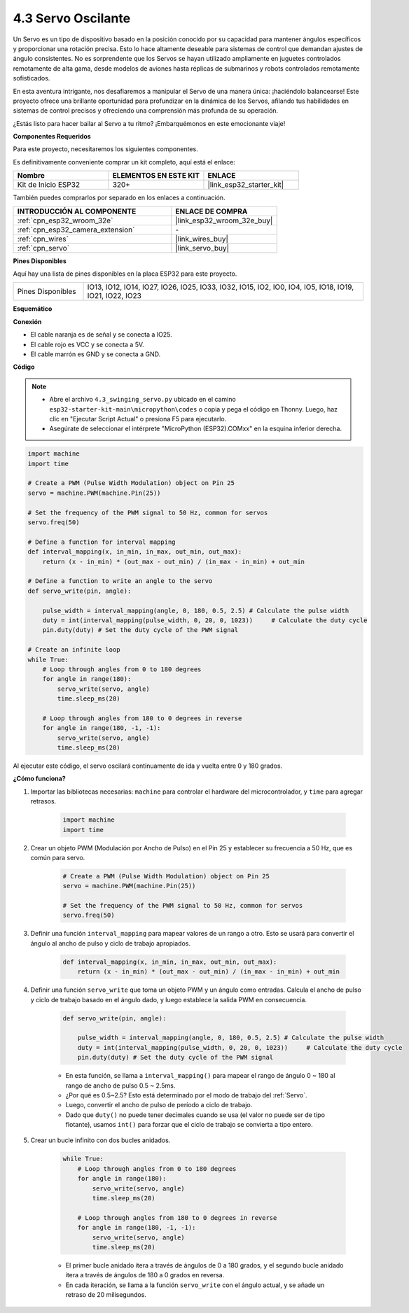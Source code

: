 .. _py_servo:

4.3 Servo Oscilante
===================

Un Servo es un tipo de dispositivo basado en la posición conocido por su capacidad para mantener ángulos específicos y proporcionar una rotación precisa. Esto lo hace altamente deseable para sistemas de control que demandan ajustes de ángulo consistentes. No es sorprendente que los Servos se hayan utilizado ampliamente en juguetes controlados remotamente de alta gama, desde modelos de aviones hasta réplicas de submarinos y robots controlados remotamente sofisticados.

En esta aventura intrigante, nos desafiaremos a manipular el Servo de una manera única: ¡haciéndolo balancearse! Este proyecto ofrece una brillante oportunidad para profundizar en la dinámica de los Servos, afilando tus habilidades en sistemas de control precisos y ofreciendo una comprensión más profunda de su operación.

¿Estás listo para hacer bailar al Servo a tu ritmo? ¡Embarquémonos en este emocionante viaje!

**Componentes Requeridos**

Para este proyecto, necesitaremos los siguientes componentes.

Es definitivamente conveniente comprar un kit completo, aquí está el enlace:

.. list-table::
    :widths: 20 20 20
    :header-rows: 1

    *   - Nombre	
        - ELEMENTOS EN ESTE KIT
        - ENLACE
    *   - Kit de Inicio ESP32
        - 320+
        - |link_esp32_starter_kit|

También puedes comprarlos por separado en los enlaces a continuación.

.. list-table::
    :widths: 30 20
    :header-rows: 1

    *   - INTRODUCCIÓN AL COMPONENTE
        - ENLACE DE COMPRA

    *   - :ref:`cpn_esp32_wroom_32e`
        - |link_esp32_wroom_32e_buy|
    *   - :ref:`cpn_esp32_camera_extension`
        - \-
    *   - :ref:`cpn_wires`
        - |link_wires_buy|
    *   - :ref:`cpn_servo`
        - |link_servo_buy|


**Pines Disponibles**

Aquí hay una lista de pines disponibles en la placa ESP32 para este proyecto.

.. list-table::
    :widths: 5 20 

    * - Pines Disponibles
      - IO13, IO12, IO14, IO27, IO26, IO25, IO33, IO32, IO15, IO2, IO0, IO4, IO5, IO18, IO19, IO21, IO22, IO23


**Esquemático**

.. image:: ../../img/circuit/circuit_4.3_servo.png

**Conexión**

* El cable naranja es de señal y se conecta a IO25.
* El cable rojo es VCC y se conecta a 5V.
* El cable marrón es GND y se conecta a GND.

.. image:: ../../img/wiring/4.3_swinging_servo_bb.png

**Código**

.. note::

    * Abre el archivo ``4.3_swinging_servo.py`` ubicado en el camino ``esp32-starter-kit-main\micropython\codes`` o copia y pega el código en Thonny. Luego, haz clic en "Ejecutar Script Actual" o presiona F5 para ejecutarlo.
    * Asegúrate de seleccionar el intérprete "MicroPython (ESP32).COMxx" en la esquina inferior derecha. 




.. code-block:: python

    import machine
    import time

    # Create a PWM (Pulse Width Modulation) object on Pin 25
    servo = machine.PWM(machine.Pin(25))

    # Set the frequency of the PWM signal to 50 Hz, common for servos
    servo.freq(50)

    # Define a function for interval mapping
    def interval_mapping(x, in_min, in_max, out_min, out_max):
        return (x - in_min) * (out_max - out_min) / (in_max - in_min) + out_min

    # Define a function to write an angle to the servo
    def servo_write(pin, angle):
        
        pulse_width = interval_mapping(angle, 0, 180, 0.5, 2.5) # Calculate the pulse width
        duty = int(interval_mapping(pulse_width, 0, 20, 0, 1023))     # Calculate the duty cycle
        pin.duty(duty) # Set the duty cycle of the PWM signal

    # Create an infinite loop
    while True:
        # Loop through angles from 0 to 180 degrees
        for angle in range(180):
            servo_write(servo, angle)
            time.sleep_ms(20)

        # Loop through angles from 180 to 0 degrees in reverse
        for angle in range(180, -1, -1):
            servo_write(servo, angle)
            time.sleep_ms(20)


Al ejecutar este código, el servo oscilará continuamente de ida y vuelta entre 0 y 180 grados.


**¿Cómo funciona?**


#. Importar las bibliotecas necesarias: ``machine`` para controlar el hardware del microcontrolador, y ``time`` para agregar retrasos.


    .. code-block:: python

        import machine
        import time

#. Crear un objeto PWM (Modulación por Ancho de Pulso) en el Pin 25 y establecer su frecuencia a 50 Hz, que es común para servo.

    .. code-block:: python

        # Create a PWM (Pulse Width Modulation) object on Pin 25
        servo = machine.PWM(machine.Pin(25))

        # Set the frequency of the PWM signal to 50 Hz, common for servos
        servo.freq(50)

#. Definir una función ``interval_mapping`` para mapear valores de un rango a otro. Esto se usará para convertir el ángulo al ancho de pulso y ciclo de trabajo apropiados.

    .. code-block:: python

        def interval_mapping(x, in_min, in_max, out_min, out_max):
            return (x - in_min) * (out_max - out_min) / (in_max - in_min) + out_min

#. Definir una función ``servo_write`` que toma un objeto PWM y un ángulo como entradas. Calcula el ancho de pulso y ciclo de trabajo basado en el ángulo dado, y luego establece la salida PWM en consecuencia.

    .. code-block:: python
        
        def servo_write(pin, angle):
            
            pulse_width = interval_mapping(angle, 0, 180, 0.5, 2.5) # Calculate the pulse width
            duty = int(interval_mapping(pulse_width, 0, 20, 0, 1023))     # Calculate the duty cycle
            pin.duty(duty) # Set the duty cycle of the PWM signal

    * En esta función, se llama a ``interval_mapping()`` para mapear el rango de ángulo 0 ~ 180 al rango de ancho de pulso 0.5 ~ 2.5ms.
    * ¿Por qué es 0.5~2.5? Esto está determinado por el modo de trabajo del :ref:`Servo`. 
    * Luego, convertir el ancho de pulso de período a ciclo de trabajo. 
    * Dado que ``duty()`` no puede tener decimales cuando se usa (el valor no puede ser de tipo flotante), usamos ``int()`` para forzar que el ciclo de trabajo se convierta a tipo entero.

#. Crear un bucle infinito con dos bucles anidados.

    .. code-block:: python

        while True:
            # Loop through angles from 0 to 180 degrees
            for angle in range(180):
                servo_write(servo, angle)
                time.sleep_ms(20)

            # Loop through angles from 180 to 0 degrees in reverse
            for angle in range(180, -1, -1):
                servo_write(servo, angle)
                time.sleep_ms(20)
    
    * El primer bucle anidado itera a través de ángulos de 0 a 180 grados, y el segundo bucle anidado itera a través de ángulos de 180 a 0 grados en reversa.
    * En cada iteración, se llama a la función ``servo_write`` con el ángulo actual, y se añade un retraso de 20 milisegundos.
